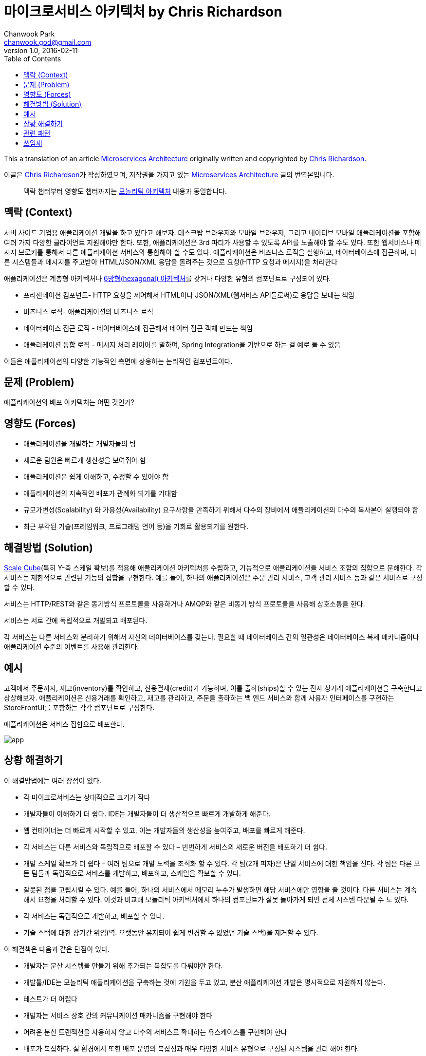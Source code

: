 = 마이크로서비스 아키텍처 by Chris Richardson
Chanwook Park <chanwook.god@gmail.com>
:revnumber: 1.0
:revdate: 2016-02-11
:toc:
:icons: font
:source-highlighter: coderay
:linkcss:
:stylesdir: ../resource

This a translation of an article http://microservices.io/patterns/microservices.html[Microservices Architecture] originally written and copyrighted by http://twitter.com/crichardson[Chris Richardson].

이글은 http://twitter.com/crichardson[Chris Richardson]가 작성하였으며, 저작권을 가지고 있는 http://microservices.io/patterns/microservices.html[Microservices Architecture] 글의 번역본입니다.

> 맥락 챕터부터 영향도 챕터까지는 https://treewiki.s3.amazonaws.com/microservice/monolithic-architecture.html[모놀리틱 아키텍처] 내용과 동일합니다.

== 맥락 (Context)

서버 사이드 기업용 애플리케이션 개발을 하고 있다고 해보자. 데스크탑 브라우저와 모바일 브라우저, 그리고 네이티브 모바일 애플리케이션을 포함해 여러 가지 다양한 클라이언트 지원해야만 한다. 또한, 애플리케이션은 3rd 파티가 사용할 수 있도록 API를 노출해야 할 수도 있다. 또한 웹서비스나 메시지 브로커를 통해서 다른 애플리케이션 서비스와 통합해야 할 수도 있다. 애플리케이션은 비즈니스 로직을 실행하고, 데이터베이스에 접근하며, 다른 시스템들과 메시지를 주고받아 HTML/JSON/XML 응답을 돌려주는 것으로 요청(HTTP 요청과 메시지)을 처리한다

애플리케이션은 계층형 아키텍처나 http://alistair.cockburn.us/Hexagonal+architecture[6방형(hexagonal) 아키텍처]를 갖거나 다양한 유형의 컴포넌트로 구성되어 있다.

- 프리젠테이션 컴포넌트- HTTP 요청을 제어해서 HTML이나 JSON/XML(웹서비스 API들로써)로 응답을 보내는 책임
- 비즈니스 로직- 애플리케이션의 비즈니스 로직
- 데이터베이스 접근 로직 - 데이터베이스에 접근해서 데이터 접근 객체 만드는 책임
- 애플리케이션 통합 로직 - 메시지 처리 레이어를 말하며, Spring Integration을 기반으로 하는 걸 예로 들 수 있음

이들은 애플리케이션의 다양한 기능적인 측면에 상응하는 논리적인 컴포넌트이다.

== 문제 (Problem)

애플리케이션의 배포 아키텍처는 어떤 것인가?

== 영향도 (Forces)

- 애플리케이션을 개발하는 개발자들의 팀
- 새로운 팀원은 빠르게 생산성을 보여줘야 함
- 애플리케이션은 쉽게 이해하고, 수정할 수 있어야 함
- 애플리케이션의 지속적인 배포가 관례화 되기를 기대함
- 규모가변성(Scalability) 와 가용성(Availability) 요구사항을 만족하기 위해서 다수의 장비에서 애플리케이션의 다수의 복사본이 실행되야 함
- 최근 부각된 기술(프레임워크, 프로그래밍 언어 등)을 기회로 활용되기를 원한다.

== 해결방법 (Solution)
http://microservices.io/articles/scalecube.html[Scale Cube](특히 Y-축 스케일 확보)를 적용해 애플리케이션 아키텍처를 수립하고, 기능적으로 애플리케이션을 서비스 조합의 집합으로 분해한다. 각 서비스는 제한적으로 관련된 기능의 집합을 구현한다. 예를 들어, 하나의 애플리케이션은 주문 관리 서비스, 고객 관리 서비스 등과 같은 서비스로 구성할 수 있다.

서비스는 HTTP/REST와 같은 동기방식 프로토콜을 사용하거나 AMQP와 같은 비동기 방식 프로토콜을 사용해 상호소통을 한다.

서비스는 서로 간에 독립적으로 개발되고 배포된다.

각 서비스는 다른 서비스와 분리하기 위해서 자신의 데이터베이스를 갖는다. 필요할 때 데이터베이스 간의 일관성은 데이터베이스 복제 매카니즘이나 애플리케이션 수준의 이벤트를 사용해 관리한다.

== 예시
고객에서 주문까지, 재고(inventory)를 확인하고, 신용결재(credit)가 가능하며, 이를 출하(ships)할 수 있는 전자 상거래 애플리케이션을 구축한다고 상상해보자. 애플리케이션은 신용거래를 확인하고, 재고를 관리하고, 주문을 출하하는 백 엔드 서비스와 함께 사용자 인터페이스를 구현하는 StoreFrontUI를 포함하는 각각 컴포넌트로 구성한다.

애플리케이션은 서비스 집합으로 배포한다.

image:http://microservices.io/i/DecomposingApplications.027.jpg[app]

== 상황 해결하기
이 해결방법에는 여러 장점이 있다.

- 각 마이크로서비스는 상대적으로 크기가 작다
	- 개발자들이 이해하기 더 쉽다. IDE는 개발자들이 더 생산적으로 빠르게 개발하게 해준다.
	- 웹 컨테이너는 더 빠르게 시작할 수 있고, 이는 개발자들의 생산성을 높여주고, 배포를 빠르게 해준다.
	- 각 서비스는 다른 서비스와 독립적으로 배포할 수 있다 – 빈번하게 서비스의 새로운 버전을 배포하기 더 쉽다.
- 개발 스케일 확보가 더 쉽다 – 여러 팀으로 개발 노력을 조직화 할 수 있다. 각 팀(2개 피자)은 단일 서비스에 대한 책임을 진다. 각 팀은 다른 모든 팀들과 독립적으로 서비스를 개발하고, 배포하고, 스케일을 확보할 수 있다.
- 잘못된 점을 고립시킬 수 있다. 예를 들어, 하나의 서비스에서 메모리 누수가 발생하면 해당 서비스에만 영향을 줄 것이다. 다른 서비스는 계속해서 요청을 처리할 수 있다. 이것과 비교해 모놀리틱 아키텍처에서 하나의 컴포넌트가 잘못 돌아가게 되면 전체 시스템 다운될 수 도 있다.
- 각 서비스는 독립적으로 개발하고, 배포할 수 있다.
- 기술 스택에 대한 장기간 위임(역. 오랫동안 유지되어 쉽게 변경할 수 없었던 기술 스택)을 제거할 수 있다.

이 해결책은 다음과 같은 단점이 있다.

- 개발자는 분산 시스템을 만들기 위해 추가되는 복잡도를 다뤄야만 한다.
	- 개발툴/IDE는 모놀리틱 애플리케이션을 구축하는 것에 기원을 두고 있고, 분산 애플리케이션 개발은 명시적으로 지원하지 않는다.
	- 테스트가 더 어렵다
	- 개발자는 서비스 상호 간의 커뮤니케이션 매카니즘을 구현해야 한다
	- 어려운 분산 트랜잭션을 사용하지 않고 다수의 서비스로 확대하는 유스케이스를 구현해야 한다
- 배포가 복잡하다. 실 환경에서 또한 배포 운영의 복잡성과 매우 다양한 서비스 유형으로 구성된 시스템을 관리 해야 한다.
- 메모리 소비량 증가 – 마이크로서비스 아키텍처는 N 모놀리틱 애플리케이션 인스턴스를 N x M 서비스 인스턴스로 교체한다. 각 서비스가 일반적으로 인스턴스를 고립시켜야 하는 필요에 따라 자신의 JVM(또는 이에 상응하는)에서 실행한다면 JVM 런타임 개수만큼 M배의 비용이 든다. 게다가 Netflix 경우처럼 각 서비스가 자신의 VM(이를 테면 EC2 인스턴스)에서 실행한다면 비용은 훨씬 더 많이 든다.

이 접근 방법을 사용하려고 할 때 겪는 첫 번째 도전은 이 방법을 사용하기에 적절한지에 따라 판가름이 난다. 애플리케이션의 첫 번째 버전을 개발하는 시기에는 이 접근 방법이 해결해 주는 문제를 대부분 겪고 있지 않을 것이다. 게다가 분산 아키텍처를 정교하게 사용할수록 개발 속도가 늦어진다. 이 점이 시작할 때 가장 큰 문제가 되며, 대부분 빠르게 발전하는 비즈니스 모델에 맞춰서 얼마나 애플리케이션을 만들어 가는 지가 가장 큰 도전 과제다. Y 축을 사용해 빠르게 반복하는 것이 더 어렵다고 할 수 있다. 그렇지만 향후에 도전 과제가 어떻게 스케일을 확보하고 기능 분해를 사용할 필요해 지면, 엉망이 된 의존성은 모놀리틱 애플리케이션을 서비스의 집합으로 분해하는 것이 더 어려울 것이다.

또 다른 도전 과제는 어떻게 시스템을 마이크로서비스로 분할(partition)할 건지 결정하는 것이다. 이건 매우 예술적인 일이지만 도움이 되는 몇 가지 전략이 있다. 첫 번째 방법은 동사와 유즈 케이스로 서비스를 분할하는 것이다. 예를 들어, 향후 분할된 전자 상거래 애플리케이션은 출하 완료 주문에 대한 책임을 출하 서비스(Shipping service)가 갖는 것을 생각해 볼 수 있다. 또 다른 동사로 분할한 흔한 예로 로그인 유즈 케이스를 구현한 로그인 서비스를 들 수 있다.

또 다른 분할 접근 방법은 명사와 리소스로 시스템을 분할하는 방법이다. 이러한 서비스의 유형은 해당 타입의 엔티티/리소스의 모든 연산에 대한 책임을 진다. 예를 들어, 향후 상품 재고가 있는지 추적하는 재고 서비스(Inventory service)를 제공하는 전자 상거래 시스템의 의미를 생각해 볼 수 있다.

이상적으로는 각 서비스가 작은 책임의 집합으로만 되어 있어야 한다. (Uncle Bob이라 불리는) 밥 마틴은 http://www.objectmentor.com/resources/articles/srp.pdf[단일 책임 원칙(SRP, Single Responsible Principle)]을 사용해 클래스를 설계하라고 얘기한다. SRP는 변경의 이유에 따라서 클래스의 책임을 정의하며, 이 때 클래스에는 반드시 변경 원인이 하나만 있어야 한다.  서비스 설계 시에 SRP 또한 적용해보는 것 또한 의미가 있다.

또 다른 서비스 설계에 도움이 되는 유사점은 유닉스(Unix) 유틸리티 설계에서 볼 수 있다. 유닉스는 grep, cat, find와 같은 매우 많은 수의 유틸리티를 제공한다. 각 유틸리티는 정확히 하나이며, 종종 복잡한 작업을 수행하기 위해 특별히 쉘 스크립트를 사용해 다른 유틸리티와 잘 조합될 수 있다.

== 관련 패턴
모놀리틱 아키텍처와 대체 가능한 패턴이다.

== 쓰임새
http://techblog.netflix.com/[Netflix], http://highscalability.com/blog/2007/9/18/amazon-architecture.html[Amazon], http://www.addsimplicity.com/downloads/eBaySDForum2006-11-29.pdf[eBay]를 포함해 대부분 대규모 웹 사이트는 모놀리틱 아키텍처에서 마이크로서비스 아키텍처로 발전해 왔다.

인터넷 트랙픽의 30%까지 책임지는 가장 유명한 비디오 스트리밍 서비스 회사인 Netflix는 대규모 서비스 지향 아키텍처(service-oriented architecture)이다. 이들은 비디오 스트리밍 API로 매일 800개가 넘는 디바이스에서 오는 백만 번 이상의 호출을 처리한다. 각 API 호출은 평균적으로 백 엔드 서비스의 6번 호출로 전개된다.

Amazon.com은 본래부터 2-티어 아키텍처였다. 스케일 확보를 위해 수백 개의 백 엔드 서비스로 구성되는 서비스 지향 아키텍처로 이동했다. 몇몇 애플리케이션은 Amazon.com 웹사이트와 웹서비스 API를 구현하는 애플리케이션에 들어가 있는 서비스를 호출한다. Amazon.com 웹 사이트 애플리케이션은 웹 페이지를 구성하는 데 사용하는 데이터를 얻기 위해 100~150개 서비스를 호출한다.

경매 사이트인 ebay.com 역시 모놀리틱 아키텍처에서 서비스 지향 아키텍처로 발전해나갔다. 애플리케이션 티어는 다수의 독립적인 애플리케이션으로 구성되어 있다. 각 애플리케이션은 구매나 판매처럼 특정 기능 영역에 대한 비즈니스 로직을 구현한다. 각 애플리케이션은 X-축 분해를 사용하고, 검색과 같은 일부 애플리케이션은 Z-축 분해를 사용한다. 또한, ebay.com은 X-, Y-, Z- 스타일의 스케일 확보 방법을 조합해 적용했다.
